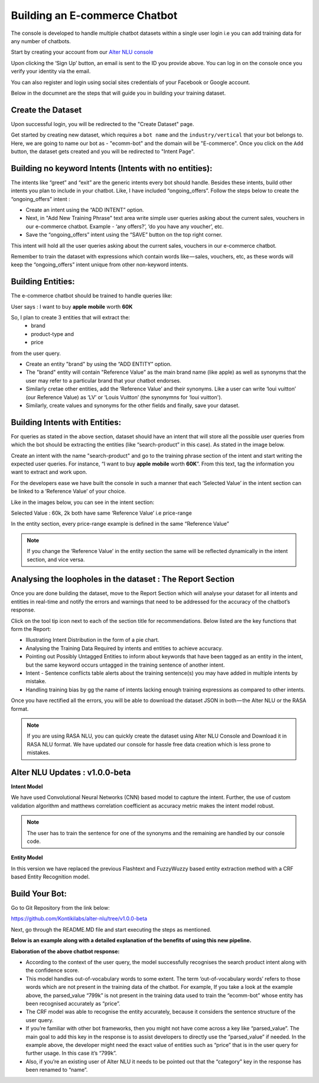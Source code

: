 ##############################
Building an E-commerce Chatbot
##############################

The console is developed to handle multiple chatbot datasets within a single user login i.e you can add training data for any number of chatbots.

Start by creating your account from our `Alter NLU console <https://console.kontikilabs.com>`_

Upon clicking the ‘Sign Up’ button, an email is sent to the ID you provide above. You can log in on the console once you verify your identity via the email.

You can also register and login using social sites credentials of your Facebook or Google account.

Below in the documnet are the steps that will guide you in building your training dataset.

==================
Create the Dataset
==================

Upon successful login, you will be redirected to the "Create Dataset" page.

Get started by creating new dataset, which requires a ``bot name`` and the ``industry/vertical`` that your bot belongs to. Here, we are going to name our bot as - "ecomm-bot" and the domain will be "E-commerce".
Once you click on the ``Add`` button, the dataset gets created and you will be redirected to "Intent Page".

=======================================================
Building no keyword Intents (Intents with no entities):
=======================================================

The intents like “greet” and “exit” are the generic intents every bot should handle. Besides these intents, build other intents you plan to include in your chatbot. Like, I have included “ongoing_offers”. Follow the steps below to create the “ongoing_offers” intent :

-	Create an intent using the “ADD INTENT” option.
-	Next, in "Add New Training Phrase" text area write simple user queries asking about the current sales, vouchers in our e-commerce chatbot. Example - ‘any offers?’, ‘do you have any voucher’, etc.
-	Save the “ongoing_offers” intent using the “SAVE” button on the top right corner. 

This intent will hold all the user queries asking about the current sales, vouchers in our e-commerce chatbot.

Remember to train the dataset with expressions which contain words like — sales, vouchers, etc, as these words will keep the “ongoing_offers” intent unique from other non-keyword intents.

==================
Building Entities:
==================

The e-commerce chatbot should be trained to handle queries like:

User says : I want to buy **apple** **mobile** worth **60K**

So, I plan to create 3 entities that will extract the:
	-	brand
	-	product-type and
	-	price

from the user query.

-	Create an entity "brand" by using the “ADD ENTITY” option.
-	The "brand" entity will contain "Reference Value” as the main brand name (like apple) as well as synonyms that the user may refer to a particular brand that your chatbot endorses.
-	Similarly cretae other entities, add the ‘Reference Value’ and their synonyms. Like a user can write ‘loui vuitton’ (our Reference Value) as ‘LV’ or ‘Louis Vuitton’ (the synonymns for ‘loui vuitton').
-	Similarly, create values and synonyms for the other fields and finally, save your dataset.

===============================
Building Intents with Entities:
===============================

For queries as stated in the above section, dataset should have an intent that will store all the possible user queries from which the bot should be extracting the entities (like “search-product” in this case). As stated in the image below.

Create an intent with the name "search-product" and go to the training phrase section of the intent and start writing the expected user queries. 
For instance, “I want to buy **apple** **mobile** worth **60K**”. From this text, tag the information you want to extract and work upon.

For the developers ease we have built the console in such a manner that each ‘Selected Value’ in the intent section can be linked to a ‘Reference Value’ of your choice.

Like in the images below, you can see in the intent section:

Selected Value : 60k, 2k both have same ‘Reference Value’ i.e price-range

In the entity section, every price-range example is defined in the same “Reference Value”

.. note::
	If you change the ‘Reference Value’ in the entity section the same will be reflected dynamically in the intent section, and vice versa.

===========================================================
Analysing the loopholes in the dataset : The Report Section
===========================================================

Once you are done building the dataset, move to the Report Section which will analyse your dataset for all intents and entities in real-time and notify the errors and warnings that need to be addressed for the accuracy of the chatbot’s response.

Click on the tool tip icon next to each of the section title for recommendations. Below listed are the key functions that form the Report:

-  Illustrating Intent Distribution in the form of a pie chart.
-  Analysing the Training Data Required by intents and entities to achieve accuracy.
-  Pointing out Possibly Untagged Entities to inform about keywords that have been tagged as an entity in the intent, but the same keyword occurs untagged in the training sentence of another intent.
-  Intent - Sentence conflicts table alerts about the training sentence(s) you may have added in multiple intents by mistake.
-  Handling training bias by gg the name of intents lacking enough training expressions as compared to other intents.

Once you have rectified all the errors, you will be able to download the dataset JSON in both — the Alter NLU or the RASA format.

.. note::
	If you are using RASA NLU, you can quickly create the dataset using Alter NLU Console and Download it in RASA NLU format. We have updated our console for hassle free data creation which is less prone to mistakes.

===============================
Alter NLU Updates : v1.0.0-beta
===============================

**Intent Model**

We have used Convolutional Neural Networks (CNN) based model to capture the intent. Further, the use of custom validation algorithm and matthews correlation coefficient as accuracy metric makes the intent model robust.

.. note::
	The user has to train the sentence for one of the synonyms and the remaining are handled by our console code.

**Entity Model**

In this version we have replaced the previous Flashtext and FuzzyWuzzy based entity extraction method with a CRF based Entity Recognition model.

===============
Build Your Bot:
===============
Go to Git Repository from the link below:

`https://github.com/Kontikilabs/alter-nlu/tree/v1.0.0-beta <https://github.com/Kontikilabs/alter-nlu/tree/v1.0.0-beta>`_

Next, go through the README.MD file and start executing the steps as mentioned.

**Below is an example along with a detailed explanation of the benefits of using this new pipeline.**

**Elaboration of the above chatbot response:**

-	According to the context of the user query, the model successfully recognises the search product intent along with the confidence score.
-	This model handles out-of-vocabulary words to some extent. 
	The term ‘out-of-vocabulary words’ refers to those words which are not present in the training data of the chatbot.
	For example, If you take a look at the example above, the parsed_value “799k” is not present in the training data used to train the “ecomm-bot” whose entity has been recognised accurately as “price”.
-	The CRF model was able to recognise the entity accurately, because it considers the sentence structure of the user query.
-	If you’re familiar with other bot frameworks, then you might not have come across a key like “parsed_value”. The main goal	  to add this key in the response is to assist developers to directly use the “parsed_value” if needed. 
	In the example above, the developer might need the exact value of entities such as “price” that is in the user query for further usage. In this case it’s “799k”.
-	Also, if you’re an existing user of Alter NLU it needs to be pointed out that the “category” key in the response has been renamed to “name”.









